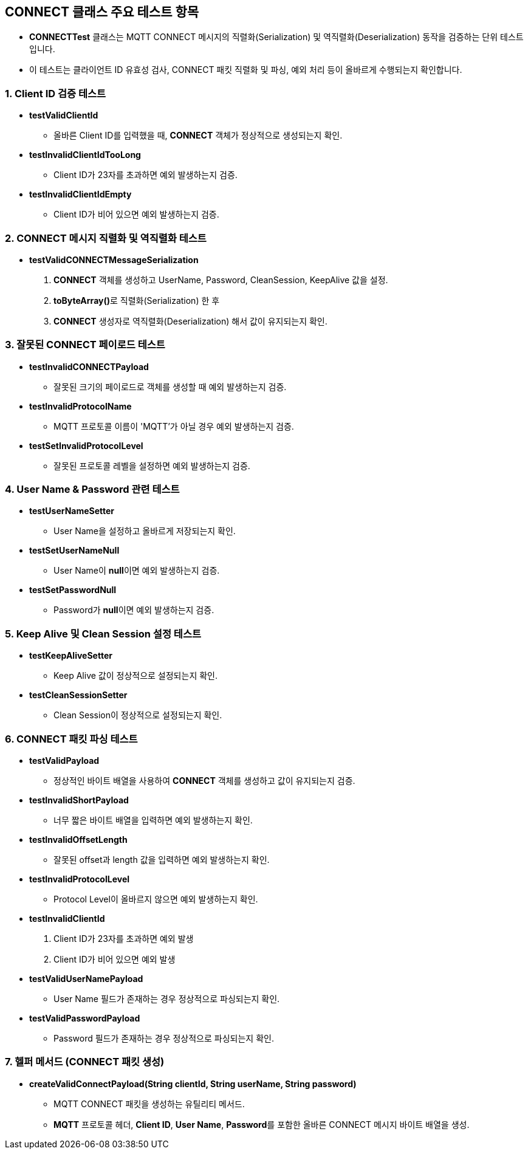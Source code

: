== CONNECT 클래스 주요 테스트 항목

* **CONNECTTest** 클래스는 MQTT CONNECT 메시지의 직렬화(Serialization) 및 역직렬화(Deserialization) 동작을 검증하는 단위 테스트입니다.
* 이 테스트는 클라이언트 ID 유효성 검사, CONNECT 패킷 직렬화 및 파싱, 예외 처리 등이 올바르게 수행되는지 확인합니다.

=== 1. Client ID 검증 테스트

* **testValidClientId**
** 올바른 Client ID를 입력했을 때, **CONNECT** 객체가 정상적으로 생성되는지 확인.

* **testInvalidClientIdTooLong**
** Client ID가 23자를 초과하면 예외 발생하는지 검증.

* **testInvalidClientIdEmpty**
** Client ID가 비어 있으면 예외 발생하는지 검증.

=== 2. CONNECT 메시지 직렬화 및 역직렬화 테스트
* **testValidCONNECTMessageSerialization**
1. **CONNECT** 객체를 생성하고 UserName, Password, CleanSession, KeepAlive 값을 설정.
2. **toByteArray()**로 직렬화(Serialization) 한 후
3. **CONNECT** 생성자로 역직렬화(Deserialization) 해서 값이 유지되는지 확인.

=== 3. 잘못된 CONNECT 페이로드 테스트
* **testInvalidCONNECTPayload**
** 잘못된 크기의 페이로드로 객체를 생성할 때 예외 발생하는지 검증.

* **testInvalidProtocolName**
** MQTT 프로토콜 이름이 'MQTT'가 아닐 경우 예외 발생하는지 검증.

* **testSetInvalidProtocolLevel**
** 잘못된 프로토콜 레벨을 설정하면 예외 발생하는지 검증.

=== 4. User Name & Password 관련 테스트
* **testUserNameSetter**
** User Name을 설정하고 올바르게 저장되는지 확인.

* **testSetUserNameNull**
** User Name이 **null**이면 예외 발생하는지 검증.

* **testSetPasswordNull**
** Password가 **null**이면 예외 발생하는지 검증.

=== 5. Keep Alive 및 Clean Session 설정 테스트
* **testKeepAliveSetter**
** Keep Alive 값이 정상적으로 설정되는지 확인.

* **testCleanSessionSetter**
** Clean Session이 정상적으로 설정되는지 확인.

=== 6. CONNECT 패킷 파싱 테스트
* **testValidPayload**
** 정상적인 바이트 배열을 사용하여 **CONNECT** 객체를 생성하고 값이 유지되는지 검증.

* **testInvalidShortPayload**
** 너무 짧은 바이트 배열을 입력하면 예외 발생하는지 확인.

* **testInvalidOffsetLength**
** 잘못된 offset과 length 값을 입력하면 예외 발생하는지 확인.

* **testInvalidProtocolLevel**
** Protocol Level이 올바르지 않으면 예외 발생하는지 확인.

* **testInvalidClientId**
1. Client ID가 23자를 초과하면 예외 발생
2. Client ID가 비어 있으면 예외 발생

* **testValidUserNamePayload**
** User Name 필드가 존재하는 경우 정상적으로 파싱되는지 확인.

* **testValidPasswordPayload**
** Password 필드가 존재하는 경우 정상적으로 파싱되는지 확인.

=== 7. 헬퍼 메서드 (CONNECT 패킷 생성)

* **createValidConnectPayload(String clientId, String userName, String password)**
** MQTT CONNECT 패킷을 생성하는 유틸리티 메서드.
** **MQTT** 프로토콜 헤더, **Client ID**, **User Name**, **Password**를 포함한 올바른 CONNECT 메시지 바이트 배열을 생성.
